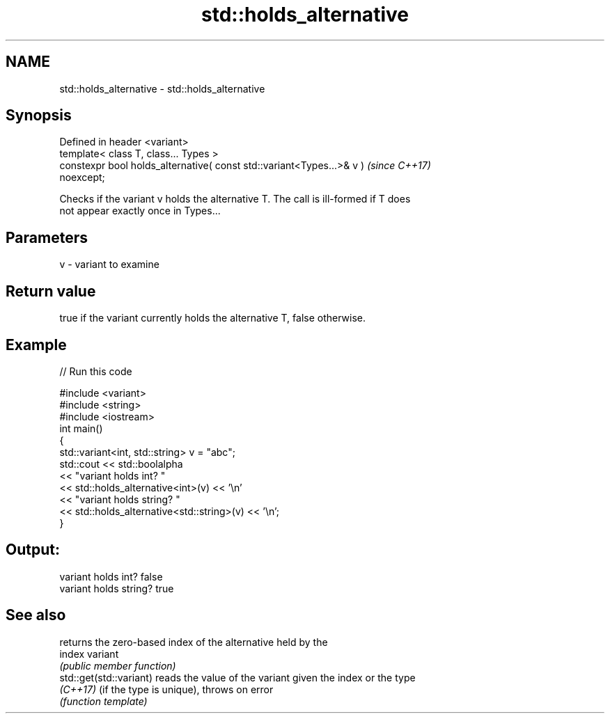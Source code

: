 .TH std::holds_alternative 3 "2021.11.17" "http://cppreference.com" "C++ Standard Libary"
.SH NAME
std::holds_alternative \- std::holds_alternative

.SH Synopsis
   Defined in header <variant>
   template< class T, class... Types >
   constexpr bool holds_alternative( const std::variant<Types...>& v )    \fI(since C++17)\fP
   noexcept;

   Checks if the variant v holds the alternative T. The call is ill-formed if T does
   not appear exactly once in Types...

.SH Parameters

   v - variant to examine

.SH Return value

   true if the variant currently holds the alternative T, false otherwise.

.SH Example


// Run this code

 #include <variant>
 #include <string>
 #include <iostream>
 int main()
 {
     std::variant<int, std::string> v = "abc";
     std::cout << std::boolalpha
               << "variant holds int? "
               << std::holds_alternative<int>(v) << '\\n'
               << "variant holds string? "
               << std::holds_alternative<std::string>(v) << '\\n';
 }

.SH Output:

 variant holds int? false
 variant holds string? true

.SH See also

                          returns the zero-based index of the alternative held by the
   index                  variant
                          \fI(public member function)\fP
   std::get(std::variant) reads the value of the variant given the index or the type
   \fI(C++17)\fP                (if the type is unique), throws on error
                          \fI(function template)\fP
